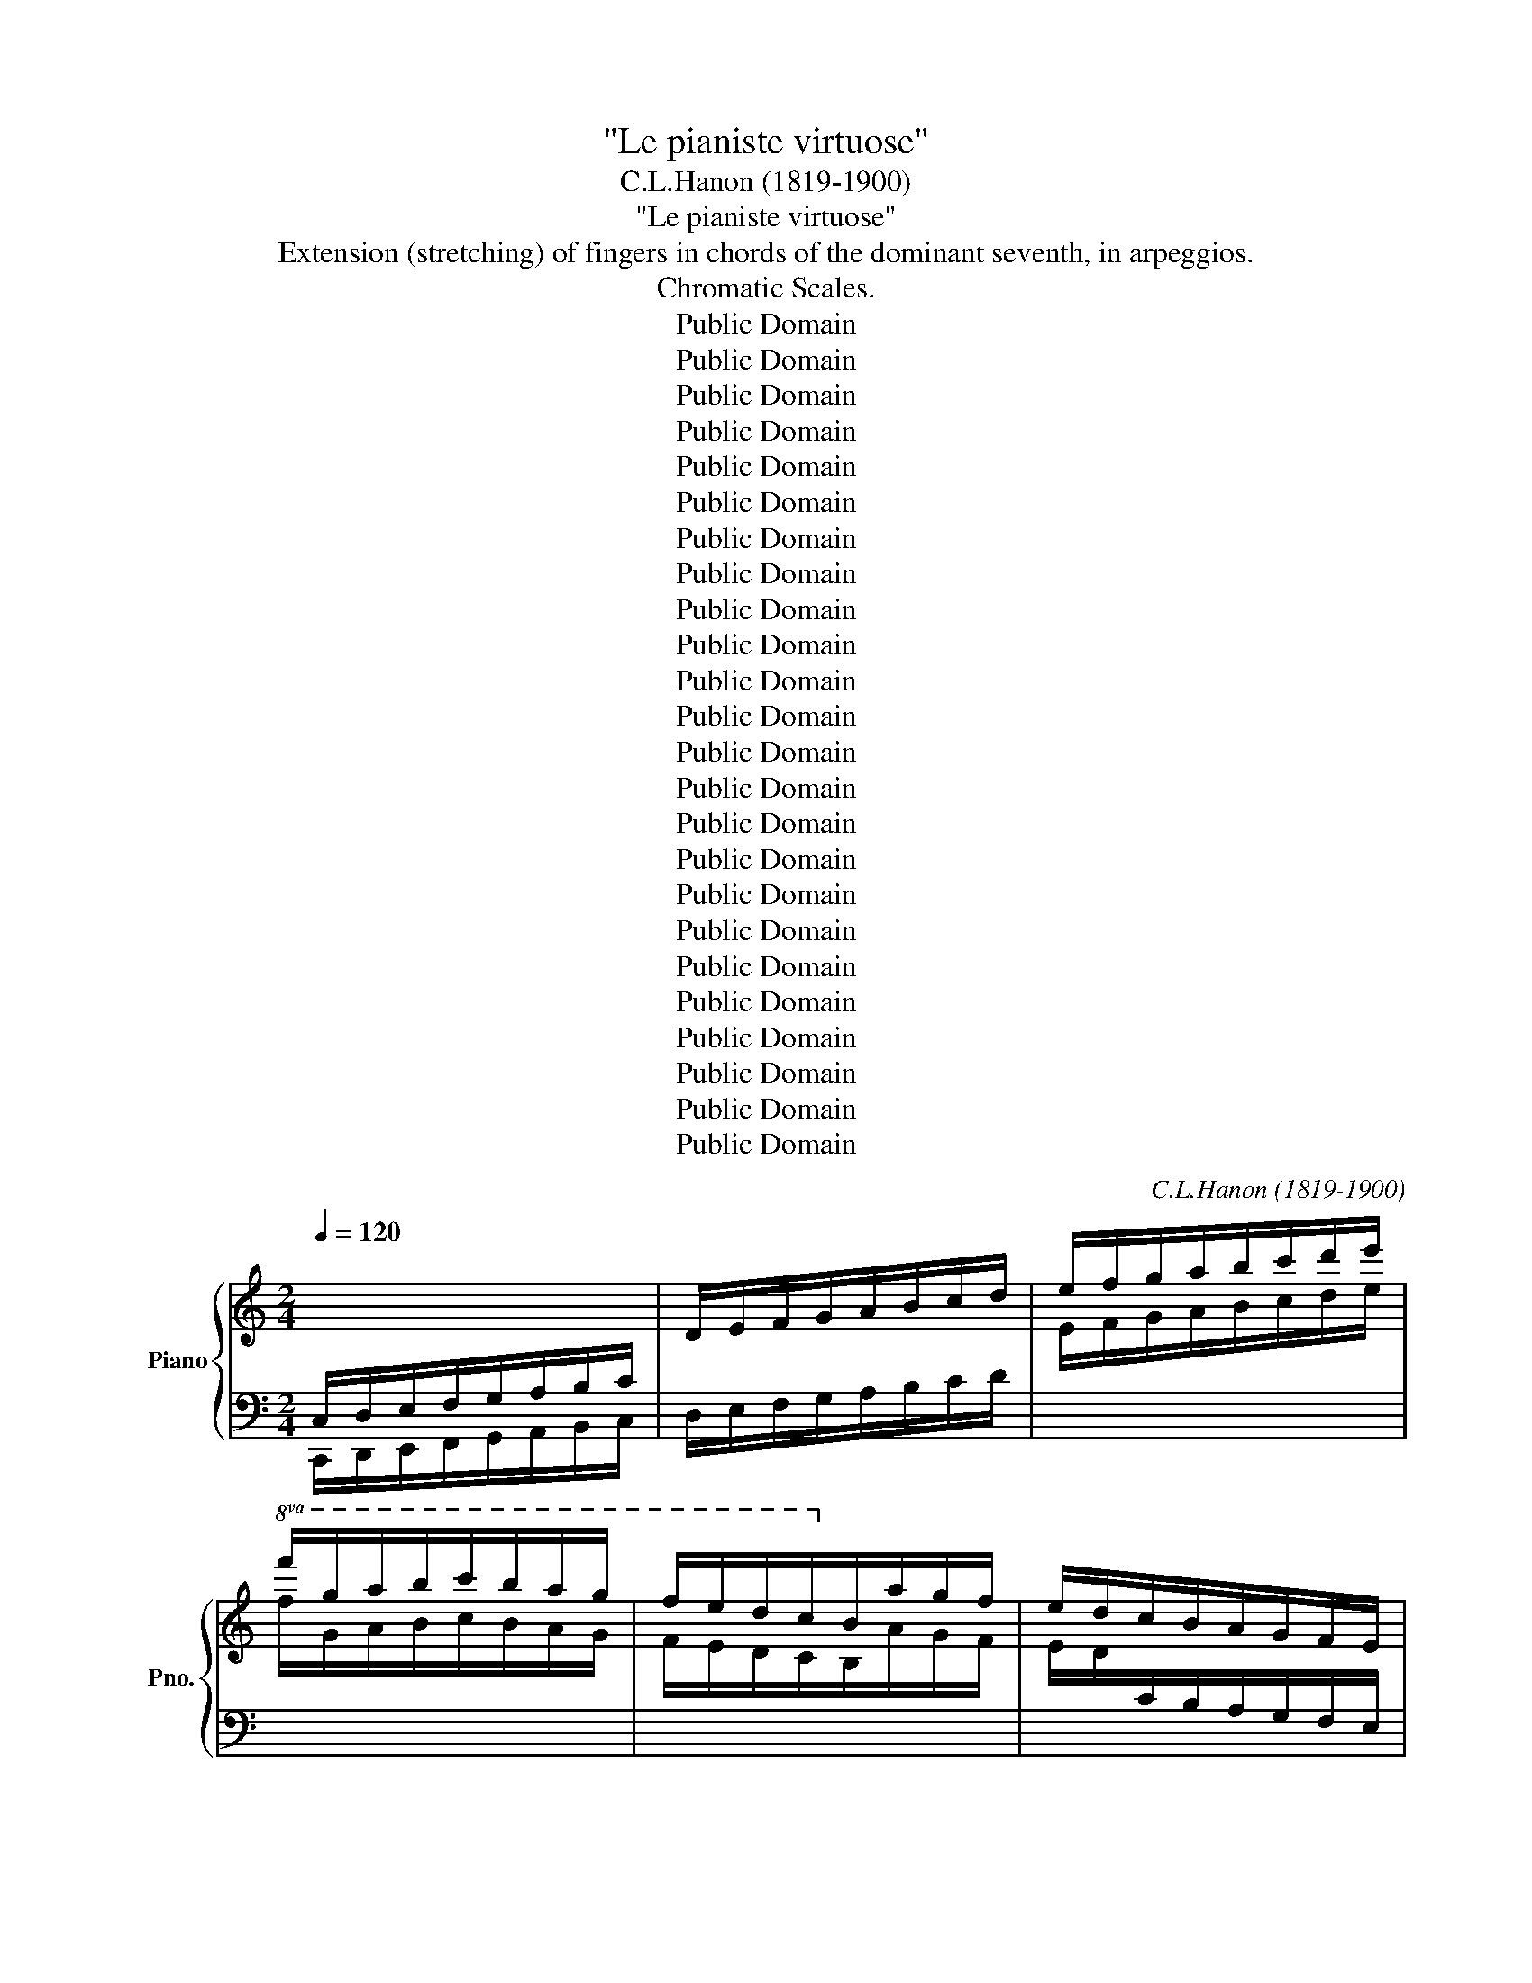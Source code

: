 X:1
T:"Le pianiste virtuose"
T:C.L.Hanon (1819-1900)
T:"Le pianiste virtuose"
T:Extension (stretching) of fingers in chords of the dominant seventh, in arpeggios.
T:Chromatic Scales.
T:Public Domain
T:Public Domain
T:Public Domain
T:Public Domain
T:Public Domain
T:Public Domain
T:Public Domain
T:Public Domain
T:Public Domain
T:Public Domain
T:Public Domain
T:Public Domain
T:Public Domain
T:Public Domain
T:Public Domain
T:Public Domain
T:Public Domain
T:Public Domain
T:Public Domain
T:Public Domain
T:Public Domain
T:Public Domain
T:Public Domain
T:Public Domain
C:C.L.Hanon (1819-1900)
Z:Public Domain
%%score { 1 | 2 }
L:1/8
Q:1/4=120
M:2/4
K:C
V:1 treble nm="Piano" snm="Pno."
V:2 bass 
V:1
[I:staff +1] C,/D,/E,/F,/G,/A,/B,/C/ |[I:staff -1] D/E/F/G/A/B/c/d/ | e/f/g/a/b/c'/d'/e'/ | %3
!8va(! f'/g'/a'/b'/c''/b'/a'/g'/ | f'/e'/d'/c'/!8va)!b/a/g/f/ | e/d/c/B/A/G/F/E/ | %6
[I:staff +1] D/C/B,/A,/G,/F,/E,/D,/ :| !1!C,2[I:staff -1] !1!!3!!5![DAc]2 | %8
 !1!!2!!5![EGc]2 !1!!2!!3!!5![DFGB]2 | !1!!2!!3!!5![CEGc]4 |] %10
[M:2/4][I:staff +1] A,,/B,,/C,/D,/E,/F,/^G,/A,/ | B,/C/[I:staff -1]D/E/F/^G/A/B/ | %12
 c/d/e/f/^g/a/b/c'/ |!8va(! d'/e'/f'/^g'/a'/g'/f'/e'/!8va)! | d'/c'/b/a/^g/f/e/d/ | %15
 c/B/A/^G/F/E/D/C/ |[I:staff +1] B,/A,/^G,/F,/E,/D,/C,/B,,/ :| A,,2[I:staff -1] [Bfa]2 | %18
 [cea]2 [Bde^g]2 | [Acea]4 |][M:2/4][I:staff +1] A,,/B,,/C,/D,/E,/^F,/^G,/A,/ | %21
 B,/C/[I:staff -1]D/E/^F/^G/A/B/ | c/d/e/^f/^g/a/b/c'/ |!8va(! d'/e'/^f'/^g'/a'/=g'/=f'/e'/!8va)! | %24
 d'/c'/b/a/=g/=f/e/d/ | c/B/A/G/F/E/D/C/ |[I:staff +1] B,/A,/G,/F,/E,/D,/C,/B,,/ :| %27
 A,,2[I:staff -1] [Bfa]2 | [cea]2 [Bde^g]2 | [Acea]4 |] %30
[K:F][M:2/4][I:staff +1] F,/G,/A,/B,/C/[I:staff -1]D/E/F/ | G/A/B/c/d/e/f/g/ | %32
 a/b/c'/d'/!8va(!e'/f'/g'/a'/ | b'/c''/d''/e''/f''/e''/d''/c''/ | b'/a'/g'/f'/!8va)!e'/d'/c'/b/ | %35
 a/g/f/e/d/c/B/A/ |[I:staff +1] G/F/E/D/C/B,/A,/G,/ :| F,2[I:staff -1] [Gdf]2 | [Acf]2 [GBce]2 | %39
 [FAcf]4 |][M:2/4][I:staff +1] D,/E,/F,/G,/A,/B,/^C/D/ | E/F/[I:staff -1]G/A/B/^c/d/e/ | %42
 f/g/a/b/^c'/d'/!8va(!e'/f'/ | g'/a'/b'/^c''/d''/c''/b'/a'/ | g'/f'/e'/d'/!8va)!^c'/b/a/g/ | %45
 f/e/d/^c/B/A/G/F/ | E/D/^C/[I:staff +1]B,/A,/G,/F,/E,/ :| D,2[I:staff -1] [EBd]2 | %48
 [FAd]2 [EGA^c]2 | [DFAd]4 |][M:2/4][I:staff +1] D,/E,/F,/G,/A,/=B,/^C/D/ | %51
[I:staff -1] E/F/G/A/=B/^c/d/e/ | f/g/a/=b/!8va(!^c'/d'/e'/f'/ | g'/a'/=b'/^c''/d''/=c''/_b'/a'/ | %54
 g'/f'/e'/d'/!8va)!=c'/_b/a/g/ | f/e/d/c/B/A/G/F/ | E/D/C/[I:staff +1]B,/A,/G,/F,/E,/ :| %57
 D,2[I:staff -1] [EBd]2 | [FAd]2 [EGA^c]2 | [DFAd]4 |] %60
[K:Bb][M:2/4][I:staff +1] B,,/C,/D,/E,/F,/G,/A,/B,/ |[I:staff -1] C/D/E/F/G/A/B/c/ | %62
 d/e/f/g/a/b/c'/d'/ |!8va(! e'/f'/g'/a'/b'/a'/g'/f'/!8va)! | e'/d'/c'/b/a/g/f/e/ | %65
 d/c/B/A/G/F/E/D/ |[I:staff +1] C/B,/A,/G,/F,/E,/D,/C,/ :| B,,2[I:staff -1] [CGB]2 | %68
 [DFB]2 [CEFA]2 | [B,DFB]4 |][M:2/4][I:staff +1] G,/A,/B,/C/[I:staff -1]D/E/^F/G/ | %71
 A/B/c/d/e/^f/g/a/ | b/c'/d'/e'/^f'/g'/a'/b'/ |!8va(! c''/d''/e''/^f''/g''/f''/e''/d''/!8va)! | %74
 c''/b'/a'/g'/^f'/e'/d'/c'/ | b/a/g/^f/e/d/c/B/ | A/G/^F/E/D/C/[I:staff +1]B,/A,/ :| %77
 G,2[I:staff -1] [Aeg]2 | [Bdg]2 [Acd^f]2 | [GBdg]4 |] %80
[M:2/4][I:staff +1] G,/A,/B,/C/[I:staff -1]D/=E/^F/G/ | %81
[I:staff +1] A/B/[I:staff -1]c/d/=e/^f/g/a/ | b/c'/d'/=e'/!8va(!^f'/g'/a'/b'/ | %83
 c'/d'/=e'/^f'/g'/=f'/_e'/d'/ | c''/b'/a'/g'/!8va)!f'/e'/d'/c'/ | b/a/g/f/e/d/c/B/ | %86
 A/G/F/E/D/C/[I:staff +1]B,/A,/ :| G,2[I:staff -1] [Aeg]2 | [Bdg]2 [Acd^f]2 | [GBdg]4 |] %90
[K:Eb][M:2/4][I:staff +1] E,/F,/G,/A,/B,/[I:staff -1]C/D/E/ | F/G/A/B/c/d/e/f/ | %92
 g/a/b/c'/d'/e'/f'/g'/ |!8va(! a'/b'/c''/d''/e''/d''/c''/b'/ | a'/g'/f'/e'/!8va)!d'/c'/b/a/ | %95
 g/f/e/d/c/B/A/G/ |[I:staff +1] F/E/D/C/B,/A,/G,/F,/ :| E,2[I:staff -1] [Fce]2 | [GBe]2 [FABd]2 | %99
 [EGBe]4 |][M:2/4][I:staff +1] C,/D,/E,/F,/G,/A,/=B,/C/ | D/E/[I:staff -1]F/G/A/=B/c/d/ | %102
 e/f/g/a/=b/c'/d'/e'/ |!8va(! f'/g'/a'/=b'/c''/b'/a'/g'/!8va)! | f'/e'/d'/c'/=b/a/g/f/ | %105
 e/d/c/=B/A/G/F/E/ | D/C/=B,/[I:staff +1]A,/G,/F,/E,/D,/ :| C,2[I:staff -1] [DAc]2 | %108
 [EGc]2 [DFG=B]2 | [CEGc]4 |][M:2/4][I:staff +1] C,/D,/E,/F,/G,/=A,/=B,/C/ | %111
[I:staff -1] D/E/F/G/=A/=B/c/d/ | e/f/g/=a/=b/c'/d'/e'/ | f/g/=a/=b/c'/_b/_a/g/ | %114
 f'/e'/d'/c'/_b/_a/g/f/ | e/d/c/B/A/G/F/E/ | D/C/B,/[I:staff +1]A,/G,/F,/E,/D,/ :| %117
 C,2[I:staff -1] [DAc]2 | [EGc]2 [DFG=B]2 | [CEGc]4 |] %120
[K:Ab][M:2/4][I:staff +1] A,,/B,,/C,/D,/E,/F,/G,/A,/ |[I:staff -1] B,/C/D/E/F/G/A/B/ | %122
 c/d/e/f/g/a/b/c'/ |!8va(! d'/e'/f'/g'/a'/g'/f'/e'/ | d'/c'/b/a/!8va)!g/f/e/d/ | c/B/A/G/F/E/D/C/ | %126
[I:staff +1] B,/A,/G,/F,/E,/D,/C,/B,,/ :| A,,2[I:staff -1] [Bfa]2 | [cea]2 [Bdeg]2 | [Acea]4 |] %130
[M:2/4][I:staff +1] F,,/G,,/A,,/B,,/C,/D,/=E,/F,/ | G,/A,/[I:staff -1]B,/C/D/=E/F/G/ | %132
 A/B/c/d/=e/f/g/a/ |!8va(! b/c'/d'/=e'/f'/e'/d'/c'/!8va)! | b/a/g/f/=e/d/c/B/ | %135
 A/G/F/=E/D/C/B,/A,/ |[I:staff +1] G,/F,/=E,/D,/C,/B,,/A,,/G,,/ :| F,,2[I:staff -1] [Gdf]2 | %138
 [Acf]2 [GBc=e]2 | [FAcf]4 |][M:2/4][I:staff +1] F,,/G,,/A,,/B,,/C,/=D,/=E,/F,/ | %141
 G,/A,/[I:staff -1]B,/C/=D/=E/F/G/ | A/B/c/=d/=e/f/g/a/ | B/c/=d/=e/f/_e/_d/c/ | %144
 b/a/g/f/_e/_d/c/B/ | A/G/F/E/D/C/B,/A,/ |[I:staff +1] G,/F,/E,/D,/C,/B,,/A,,/G,,/ :| %147
 F,,2[I:staff -1] [Gdf]2 | [Acf]2 [GBc=e]2 | [FAcf]4 |] %150
[K:Db][M:2/4][I:staff +1] D,/E,/F,/G,/A,/[I:staff -1]B,/C/D/ | E/F/G/A/B/c/d/e/ | %152
 f/g/a/b/c'/d'/e'/f'/ |!8va(! g'/a'/b'/c''/d''/c''/b'/a'/ | g'/f'/e'/d'/!8va)!c'/b/a/g/ | %155
 f/e/d/c/B/A/G/F/ |[I:staff +1] E/D/C/B,/A,/G,/F,/E,/ :| D,2[I:staff -1] [EBd]2 | [FAd]2 [EGAc]2 | %159
 [DFAd]4 |][M:2/4][I:staff +1] B,,/C,/D,/E,/F,/G,/=A,/B,/ | C/D/[I:staff -1]E/F/G/=A/B/c/ | %162
 d/e/f/g/=a/b/c'/d'/ |!8va(! e'/f'/g'/=a'/b'/a'/g'/f'/!8va)! | e'/d'/c'/b/=a/g/f/e/ | %165
 d/c/B/=A/G/F/E/D/ | C/B,/=A,/[I:staff +1]G,/F,/E,/D,/C,/ :| B,,2[I:staff -1] [CGB]2 | %168
 [DFB]2 [CEF=A]2 | [B,DFB]4 |][M:2/4][I:staff +1] B,,/C,/D,/E,/F,/=G,/=A,/B,/ | %171
[I:staff -1] C/D/E/F/=G/=A/B/c/ | d/e/f/=g/=a/b/c'/d'/ | e/f/=g/=a/b/_a/_g/f/ | %174
 e'/d'/c'/b/_a/_g/f/e/ | d/c/B/A/G/F/E/D/ | C/B,/A,/[I:staff +1]G,/F,/E,/D,/C,/ :| %177
 B,,2[I:staff -1] [CGB]2 | [DFB]2 [CEF=A]2 | [B,DFB]4 |] %180
[K:Gb][M:2/4][I:staff +1] G,/A,/B,/C/D/[I:staff -1]E/F/G/ | A/B/c/d/e/f/g/a/ | %182
 b/c'/d'/e'/f'/g'/a'/b'/ |!8va(! c''/d''/e''/f''/g''/f''/e''/d''/ | %184
 c''/b'/a'/g'/!8va)!f'/e'/d'/c'/ | b/a/g/f/e/d/c/B/ |[I:staff +1] A/G/F/E/D/C/B,/A,/ :| %187
 G,2[I:staff -1] [Aeg]2 | [Bdg]2 [Acdf]2 | [GBdg]4 |][M:2/4][I:staff +1] E,/F,/G,/A,/B,/C/=D/E/ | %191
 F/G/[I:staff -1]A/B/c/=d/e/f/ | g/a/b/c'/=d'/e'/f'/g'/ | %193
!8va(! a'/b'/c''/=d''/e''/d''/c''/b'/!8va)! | a'/g'/f'/e'/=d'/c'/b/a/ | g/f/e/=d/c/B/A/G/ | %196
 F/E/=D/[I:staff +1]C/B,/A,/G,/F,/ :| E,2[I:staff -1] [Fce]2 | [GBe]2 [FAB=d]2 | [EGBe]4 |] %200
[M:2/4][I:staff +1] E,/F,/G,/A,/B,/=C/=D/E/ |[I:staff -1] F/G/A/B/=c/=d/e/f/ | %202
 g/a/b/=c'/=d'/e'/f'/g'/ | a/b/=c'/=d'/e'/_d'/_c'/b/ | a'/g'/f'/e'/_d'/_c'/b/a/ | %205
 g/f/e/d/c/B/A/G/ | F/E/D/[I:staff +1]C/B,/A,/G,/F,/ :| E,2[I:staff -1] [Fce]2 | [GBe]2 [FAB=d]2 | %209
 [EGBe]4 |][K:B][M:2/4][I:staff +1] B,,/C,/D,/E,/F,/G,/A,/B,/ |[I:staff -1] C/D/E/F/G/A/B/c/ | %212
 d/e/f/g/a/b/c'/d'/ |!8va(! e'/f'/g'/a'/b'/a'/g'/f'/ | e'/d'/c'/b/!8va)!a/g/f/e/ | %215
 d/c/B/A/G/F/E/D/ |[I:staff +1] C/B,/A,/G,/F,/E,/D,/C,/ :| B,,2[I:staff -1] [CGB]2 | %218
 [DFB]2 [CEFA]2 | [B,DFB]4 |][M:2/4][I:staff +1] G,/A,/B,/C/D/E/^^F/G/ | %221
 A/B/[I:staff -1]c/d/e/^^f/g/a/ | b/c'/d'/e'/^^f'/g'/a'/b'/ | c''/d''/e''/^^f''/g''/f''/e''/d''/ | %224
 c''/b'/a'/g'/^^f'/e'/d'/c'/ | b/a/g/^^f/e/d/c/B/ |[I:staff +1] A/G/^^F/E/D/C/B,/A,/ :| %227
 G,2[I:staff -1] [Aeg]2 | [Bdg]2 [Acd^^f]2 | [GBdg]4 |] %230
[M:2/4][I:staff +1] G,/A,/B,/C/[I:staff -1]D/^E/^^F/G/ | A/B/c/d/^e/^^f/g/a/ | %232
 b/c'/d'/^e'/^^f'/g'/a'/b'/ | c''/d''/^e''/^^f''/g''/^f''/=e''/d''/ | c''/b'/a'/g'/f'/e'/d'/c'/ | %235
 b/a/g/f/e/d/c/B/ | A/G/F/E/D/C/[I:staff +1]B,/A,/ :| G,2[I:staff -1] [Aeg]2 | [Bdg]2 [Acd^^f]2 | %239
 [GBdg]4 |][K:E][M:2/4][I:staff +1] E,/F,/G,/A,/B,/C/D/E/ |[I:staff -1] F/G/A/B/c/d/e/f/ | %242
 g/a/b/c'/d'/e'/f'/g'/ |!8va(! a'/b'/c''/d''/e''/d''/c''/b'/ | a'/g'/f'/e'/!8va)!d'/c'/b/a/ | %245
 g/f/e/d/c/B/A/G/ |[I:staff +1] F/E/D/C/B,/A,/G,/F,/ :| E,2[I:staff -1] [Fce]2 | [GBe]2 [FABd]2 | %249
 [EGBe]4 |][M:2/4][I:staff +1] C,/D,/E,/F,/G,/A,/^B,/C/ | D/E/[I:staff -1]F/G/A/^B/c/d/ | %252
 e/f/g/a/^b/c'/d'/e'/ | f'/g'/a'/^b'/c''/b'/a'/g'/ | f'/e'/d'/c'/^b/a/g/f/ | e/d/c/^B/A/G/F/E/ | %256
[I:staff +1] D/C/^B,/A,/G,/F,/E,/D,/ :| C,2[I:staff -1] [DAc]2 | [EGc]2 [DFG^B]2 | [CEGc]4 |] %260
[M:2/4][I:staff +1] C,/D,/E,/F,/[I:staff -1]G,/^A,/^B,/C/ | D/E/F/G/^A/^B/c/d/ | %262
 e/f/g/^a/^b/c'/d'/e'/ | f'/g'/^a'/^b'/c''/=b'/=a'/g'/ | f'/e'/d'/c'/b/a/g/f/ | e/d/c/B/A/G/F/E/ | %266
 D/C/B,/A,/G,/F,/[I:staff +1]E,/D,/ :| C,2[I:staff -1] [DAc]2 | [EGc]2 [DFG^B]2 | [CEGc]4 |] %270
[K:A][M:2/4][I:staff +1] A,,/B,,/C,/D,/E,/F,/G,/A,/ |[I:staff -1] B,/C/D/E/F/G/A/B/ | %272
 c/d/e/f/g/a/b/c'/ |!8va(! d'/e'/f'/g'/a'/g'/f'/e'/ | d'/c'/b/a/!8va)!g/f/e/d/ | c/B/A/G/F/E/D/C/ | %276
[I:staff +1] B,/A,/G,/F,/E,/D,/C,/B,,/ :| A,,2[I:staff -1] [B,FA]2 | [CEA]2 [B,DEG]2 | [A,CEA]4 |] %280
[M:2/4][I:staff +1] F,/G,/A,/B,/C/D/^E/F/ | G/A/[I:staff -1]B/c/d/^e/f/g/ | %282
 a/b/c'/d'/^e'/f'/g'/a'/ | b'/c''/d''/^e''/f''/e''/d''/c''/ | b'/a'/g'/f'/^e'/d'/c'/b/ | %285
 a/g/f/^e/d/c/B/A/ |[I:staff +1] G/F/^E/D/C/B,/A,/G,/ :| F,2[I:staff -1] [Gdf]2 | [Acf]2 [GBc^e]2 | %289
 [FAcf]4 |][M:2/4][I:staff +1] F,/G,/A,/B,/[I:staff -1]C/^D/^E/F/ | G/A/B/c/^d/^e/f/g/ | %292
 a/b/c'/^d'/^e'/f'/g'/a'/ | b'/c''/^d''/^e''/f''/=e''/=d''/c''/ | b'/a'/g'/f'/e'/d'/c'/b/ | %295
 a/g/f/e/d/c/B/A/ | G/F/E/D/C/B,/[I:staff +1]A,/G,/ :| F,2[I:staff -1] [Gdf]2 | [Acf]2 [GBc^e]2 | %299
 [FAcf]4 |][K:D][M:2/4][I:staff +1] D,/E,/F,/G,/A,/B,/C/D/ |[I:staff -1] E/F/G/A/B/c/d/e/ | %302
 f/g/a/b/c'/d'/e'/f'/ |!8va(! g'/a'/b'/c''/d''/c''/b'/a'/ | g'/f'/e'/d'/!8va)!c'/b/a/g/ | %305
 f/e/d/c/B/A/G/F/ |[I:staff +1] E/D/C/B,/A,/G,/F,/E,/ :| D,2[I:staff -1] [EBd]2 | [FAd]2 [EGAc]2 | %309
 [DFAd]4 |][M:2/4][I:staff +1] B,,/C,/D,/E,/F,/G,/^A,/B,/ | C/D/[I:staff -1]E/F/G/^A/B/c/ | %312
 d/e/f/g/^a/b/c'/d'/ |!8va(! e'/f'/g'/^a'/b'/a'/g'/f'/!8va)! | e'/d'/c'/b/^a/g/f/e/ | %315
 d/c/B/^A/G/F/E/D/ |[I:staff +1] C/B,/^A,/G,/F,/E,/D,/C,/ :| B,,,2[I:staff -1] [CGB]2 | %318
 [DFB]2 [CEF^A]2 | [B,DFB]4 |][M:2/4][I:staff +1] B,,/C,/D,/E,/F,/^G,/^A,/B,/ | %321
 C/D/[I:staff -1]E/F/^G/^A/B/c/ | d/e/f/^g/^a/b/c'/d'/ | e/f/^g/^a/b/=a/=g/f/ | %324
 e'/d'/c'/b/a/g/f/e/ | d/c/B/A/G/F/E/D/ |[I:staff +1] C/B,/A,/G,/F,/E,/D,/C,/ :| %327
 B,,2[I:staff -1] [CGB]2 | [DFB]2 [CEF^A]2 | [B,DFB]4 |] %330
[K:G][M:2/4][I:staff +1] G,/A,/B,/C/D/E/F/G/ |[I:staff -1] A/B/c/d/e/f/g/a/ | %332
 b/c'/d'/e'/f'/g'/a'/b'/ |!8va(! c''/d''/e''/f''/g''/f''/e''/d''/ | %334
 c''/b'/a'/g'/!8va)!f'/e'/d'/c'/ | b/a/g/f/e/d/c/B/ |[I:staff +1] A/G/F/E/D/C/B,/A,/ :| %337
 G,2[I:staff -1] [Aeg]2 | [Bdg]2 [Acdf]2 | [GBdg]4 |][M:2/4][I:staff +1] E,/F,/G,/A,/B,/C/^D/E/ | %341
 F/G/[I:staff -1]A/B/c/^d/e/f/ | g/a/b/c'/^d'/e'/f'/g'/ | %343
!8va(! a'/b'/c''/^d''/e''/d''/c''/b'/!8va)! | a'/g'/f'/e'/^d'/c'/b/a/ | g/f/e/^d/c/B/A/G/ | %346
[I:staff +1] F/E/^D/C/B,/A,/G,/F,/ :| E,,2[I:staff -1] [Fce]2 | [GBe]2 [FAB^d]2 | [EGBe]4 |] %350
[M:2/4][I:staff +1] E,/F,/G,/A,/B,/^C/^D/E/ | F/G/[I:staff -1]A/B/^c/^d/e/f/ | %352
 g/a/b/^c'/^d'/e'/f'/g'/ | a/b/^c'/^d'/e'/=d'/=c'/b/ | a'/g'/f'/e'/d'/c'/b/a/ | g/f/e/d/c/B/A/G/ | %356
[I:staff +1] F/E/D/C/B,/A,/G,/F,/ :| E,2[I:staff -1] [Fce]2 | [GBe]2 [FAB^d]2 | [EGBe]4 |] %360
[K:C][M:3/4][Q:1/4=60]"^M.M to 120."[I:staff +1] C,/^C,/D,/^D,/E,/F,/^F,/G,/^G,/A,/^A,/B,/ | %361
[I:staff -1] C/^C/D/^D/E/F/^F/G/^G/A/^A/B/ | c/^c/d/^d/e/f/^f/g/^g/a/^a/b/ | %363
!8va(! c'/^c'/d'/^d'/e'/f'/^f'/g'/^g'/a'/^a'/b'/ | %364
 c''/b'/_b'/a'/_a'/g'/_g'/f'/e'/_e'/d'/_d'/!8va)! | c'/b/_b/a/_a/g/_g/f/e/_e/d/_d/ | %366
 c/B/_B/A/_A/G/_G/F/E/_E/D/_D/ |[I:staff +1] C/B,/_B,/A,/_A,/G,/_G,/F,/E,/_E,/D,/_D,/ :| %368
 C,4[I:staff -1] z2 |][M:3/4][I:staff +1] _E,,/=E,,/F,,/^F,,/G,,/^G,,/A,,/_B,,/=B,,/C,/^C,/D,/ | %370
 _E,/=E,/F,/^F,/G,/^G,/A,/_B,/=B,/C/^C/D/ |[I:staff -1] _E/=E/F/^F/G/^G/A/_B/=B/c/^c/d/ | %372
 _e/=e/f/^f/g/^g/a/_b/=b/c'/^c'/d'/ | _e'/d'/_d'/c'/=b/_b/a/_a/g/_g/f/=e/ | %374
 _e/d/_d/c/=B/_B/A/_A/G/_G/F/=E/ |[I:staff +1] _E/D/_D/C/=B,/_B,/A,/_A,/G,/_G,/F,/=E,/ | %376
 _E,/D,/_D,/C,/=B,,/_B,,/A,,/_A,,/G,,/_G,,/F,,/=E,,/ :| _E,,4[I:staff -1] z2 |] %378
[M:3/4][I:staff +1] C,/^C,/D,/^D,/=E,/=F,/^F,/G,/^G,/=A,/^A,/=B,/ | %379
[I:staff -1] C/^C/D/^D/E/F/^F/G/^G/A/^A/B/ | =c/^c/=d/^d/=e/=f/^f/=g/^g/=a/^a/=b/ | %381
 =c/^c/=d/^d/=e/=f/^f/=g/^g/=a/^a/=b/ | =c'/b/_b/=a/_a/=g/^f/=f/=e/_e/=d/^c'/ | %383
 =c'/=b/_b/=a/_a/=g/^f/=f/e/_e/d/^c/ | =c/=B/_B/=A/_A/=G/^F/=F/E/_E/D/^C/ | %385
[I:staff +1] =C/=B,/_B,/=A,/_A,/=G,/^F,/=F,/E,/_E,/D,/^C,/ :| =C,4[I:staff -1] z2 |] %387
[M:3/4][I:staff +1] C,/^C,/D,/_E,/=E,/=F,/_G,/=G,/_A,/=A,/_B,/=B,/ | %388
[I:staff -1] C/^C/D/_E/=E/F/_G/=G/_A/=A/_B/=B/ | =c/^c/d/_e/=e/=f/_g/=g/_a/=a/_b/=b/ | %390
!8va(! =c'/^c'/=d'/_e'/=e'/=f'/_g'/=g'/_a'/=a'/_b'/=b'/ | %391
 =c''/b'/_b'/a'/_a'/g'/_g'/f'/e'/_e'/=d'/_d'/!8va)! | c'/=b/_b/=a/_a/=g/_g/=f/e/_e/d/_d/ | %393
 =c/=B/_B/A/_A/=G/_G/=F/=E/_E/D/_D/ |[I:staff +1] C/=B,/_B,/A,/_A,/G,/_G,/F,/E,/_E,/D,/_D,/ :| %395
 C,4[I:staff -1] z2 |][M:3/4] c'/b/_b/a/^g/=g/^f/=f/e/_e/d/_d/ | c/B/_B/A/^G/=G/^F/=F/E/_E/D/_D/ | %398
 C/^C/D/^D/E/F/^F/G/^G/A/_B/=B/ | c/^c/d/^d/e/f/^f/g/^g/a/_b/=b/ :| c'4 z2 |] %401
[M:3/4] _e'/d'/_d'/c'/b/_b/a/_a/g/_g/f/=e/ | _e/d/_d/c/B/_B/A/_A/G/_G/F/=E/ | %403
 _E/=E/F/^F/G/^G/A/^A/B/c/^c/d/ | _e/=e/f/^f/g/^g/a/^a/b/c'/^c'/d'/ :| _e'4 z2 |] %406
[M:3/4] e'/_e'/d'/_d'/c'/b/_b/a/_a/g/_g/f/ | e/_e/d/_d/c/B/_B/A/_A/G/_G/F/ | %408
 E/F/^F/G/^G/A/^A/B/c/^c/d/^d/ | e/f/^f/g/^g/a/^a/b/c'/^c'/d'/^d'/ :| e'4 z2 |] %411
[M:3/4] C/^C/D/^D/E/F/^F/G/^G/A/^A/B/ | c/^c/d/^d/e/f/^f/g/^g/a/^a/b/ | %413
 c'/b/_b/a/_a/g/_g/f/e/_e/d/_d/ | c/B/_B/A/_A/G/_G/F/E/_E/D/_D/ :| C4 z2 |] %416
[M:3/4][Q:1/4=60]"^M.M to 108."[I:staff +1] C,/E,/G,/C/[I:staff -1] E/G/c/e/ g/c'/e'/!8va(!g'/ | %417
 c''/g'/e'/c'/!8va)! g/e/c/G/ E/C/[I:staff +1]G,/E,/ :| C,4[I:staff -1] z2 |] %419
[M:3/4][I:staff +1] A,,/C,/E,/A,/[I:staff -1] C/E/A/c/ e/a/c'/e'/ | %420
 a'/e'/c'/a/ e/c/A/E/[I:staff +1] C/A,/E,/C,/ :| A,,4[I:staff -1] z2 |] %422
[K:F][M:3/4][I:staff +1] F,/A,/C/F/[I:staff -1] A/c/f/a/ c'/f'/a'/c''/ | %423
 f''/c''/a'/f'/ c'/a/f/c/ A/F/[I:staff +1]C/A,/ :| F,4[I:staff -1] z2 |] %425
[M:3/4][I:staff +1] D,/F,/A,/D/[I:staff -1] F/A/d/f/ a/d'/f'/a'/ | %426
 d''/a'/f'/d'/ a/f/d/A/ F/D/[I:staff +1]A,/F,/ :| D,4[I:staff -1] z2 |] %428
[K:Bb][M:3/4][I:staff +1] B,,/D,/F,/B,/[I:staff -1] D/F/B/d/ f/b/d'/f'/ | %429
 b'/f'/d'/b/ f/d/B/F/ D/B,/[I:staff +1]F,/D,/ :| B,,4[I:staff -1] z2 |] %431
[M:3/4][I:staff +1] G,,/B,,/D,/G,/[I:staff -1] B,/D/G/B/ d/g/b/d'/ | %432
 g'/d'/b/g/ d/B/G/D/ B,/G,/[I:staff +1]D,/B,,/ :| G,,4[I:staff -1] z2 |] %434
[K:Eb][M:3/4][I:staff +1] E,/G,/B,/E/[I:staff -1] G/B/e/g/ b/e'/g'/b'/ | %435
 e''/b'/g'/e'/ b/g/e/B/ G/E/[I:staff +1]B,/G,/ :| E,4[I:staff -1] z2 |] %437
[M:3/4][I:staff +1] C,/E,/G,/C/[I:staff -1] E/G/c/e/ g/c'/e'/g'/ | %438
 c''/g'/e'/c'/ g/e/c/G/ E/C/[I:staff +1]G,/E,/ :| C,4[I:staff -1] z2 |] %440
[K:Ab][M:3/4][I:staff +1] A,,/C,/E,/A,/[I:staff -1] C/E/A/c/ e/a/c'/e'/ | %441
 a'/e'/c'/a/ e/c/A/E/ C/A,/[I:staff +1]E,/C,/ :| A,,4[I:staff -1] z2 |] %443
[M:3/4][I:staff +1] F,/A,/C/F/[I:staff -1] A/c/f/a/ c'/f'/a'/c''/ | %444
 f''/c''/a'/f'/ c'/a/f/c/ A/F/[I:staff +1]C/A,/ :| F,4[I:staff -1] z2 |] %446
[K:Db][M:3/4][I:staff +1] D,/F,/A,/D/[I:staff -1] F/A/d/f/ a/d'/f'/a'/ | %447
 d''/a'/f'/d'/ a/f/d/A/ F/D/[I:staff +1]A,/F,/ :| D,4[I:staff -1] z2 |] %449
[M:3/4][I:staff +1] B,,/D,/F,/B,/[I:staff -1] D/F/B/d/ f/b/d'/f'/ | %450
 b'/f'/d'/b/ f/d/B/F/ D/B,/[I:staff +1]F,/D,/ :| B,,4[I:staff -1] z2 |] %452
[K:Gb][M:3/4][I:staff +1] G,,/B,,/D,/G,/[I:staff -1] B,/D/G/B/ d/g/b/d'/ | %453
 g'/d'/b/g/ d/B/G/D/ B,/G,/[I:staff +1]D,/B,,/ :| G,,4[I:staff -1] z2 |] %455
[M:3/4][I:staff +1] E,/G,/B,/E/[I:staff -1] G/B/e/g/ b/e'/g'/b'/ | %456
 e''/b'/g'/e'/ b/g/e/B/ G/E/[I:staff +1]B,/G,/ :| E,4[I:staff -1] z2 |] %458
[K:B][M:3/4][I:staff +1] B,,/D,/F,/B,/[I:staff -1] D/F/B/d/ f/b/d'/f'/ | %459
 b'/f'/d'/b/ f/d/B/F/ D/B,/[I:staff +1]F,/D,/ :| B,,4[I:staff -1] z2 |] %461
[M:3/4][I:staff +1] G,,/B,,/D,/G,/[I:staff -1] B,/D/G/B/ d/g/b/d'/ | %462
 g'/d'/b/g/ d/B/G/D/ B,/G,/[I:staff +1]D,/B,,/ :| G,,4[I:staff -1] z2 |] %464
[K:E][M:3/4][I:staff +1] E,/G,/B,/E/[I:staff -1] G/B/e/g/ b/e'/g'/b'/ | %465
 e''/b'/g'/e'/ b/g/e/B/ G/E/[I:staff +1]B,/G,/ :| E,4[I:staff -1] z2 |] %467
[M:3/4][I:staff +1] C,/E,/G,/C/[I:staff -1] E/G/c/e/ g/c'/e'/g'/ | %468
 c''/g'/e'/c'/ g/e/c/G/ E/C/[I:staff +1]G,/E,/ :| C,4[I:staff -1] z2 |] %470
[K:A][M:3/4][I:staff +1] A,,/C,/E,/A,/[I:staff -1] C/E/A/c/ e/a/c'/!8va(!e'/ | %471
 a'/e'/!8va)!c'/a/ e/c/A/E/[I:staff +1] C/A,/E,/C,/ :| A,,4[I:staff -1] z2 |] %473
[M:3/4] F,,/A,,/C,/F,/ A,/C/F/A/ c/f/a/c'/ | f'/c'/a/f/ c/A/F/C/ A,/F,/C,/A,,/ :| %475
[I:staff +1] F,,4[I:staff -1] z2 |] %476
[K:D][M:3/4][I:staff +1] D,/F,/A,/D/[I:staff -1] F/A/d/f/ a/d'/f'/a'/ | %477
 d''/a'/f'/d'/ a/f/d/A/ F/D/[I:staff +1]A,/F,/ :| D,4[I:staff -1] z2 |] %479
[M:3/4][I:staff +1] B,,/D,/F,/B,/[I:staff -1] D/F/B/d/ f/b/d'/f'/ | %480
 b'/f'/d'/b/ f/d/B/F/ D/B,/[I:staff +1]F,/D,/ :| B,,4[I:staff -1] z2 |] %482
[K:G][M:3/4][I:staff +1] G,,/B,,/D,/G,/ B,/[I:staff -1]D/G/B/ d/g/b/d'/ | %483
 g'/d'/b/g/ d/B/G/D/[I:staff +1] B,/G,/D,/B,,/ :| G,,4[I:staff -1] z2 |] %485
[M:3/4][I:staff +1] E,/G,/B,/E/[I:staff -1] G/B/e/g/ b/e'/g'/b'/ | %486
 e''/b'/g'/e'/ b/g/e/B/ G/E/[I:staff +1]B,/G,/ :| E,4[I:staff -1] z2 |] %488
[K:C][M:2/4][Q:1/4=60][I:staff +1] C,/_E,/^F,/=A,/C/A,/F,/E,/ :: %489
[I:staff -1] C,/_E,/^F,/A,/C/_E/^F/A/ | c/_e/^f/a/c'/a/f/e/ | c/A/^F/_E/C/A,/^F,/_E,/ :: %492
[I:staff +1] D,/=F,/_A,/B,/D/B,/A,/F,/ ::[I:staff -1] D,/F,/_A,/B,/D/F/_A/B/ | d/f/_a/b/d'/b/a/f/ | %495
 d/B/_A/F/D/B,/_A,/F,/ ::[I:staff +1] E,/G,/_B,/^C/E/C/B,/G,/ :: %497
[I:staff -1] E,/G,/_B,/^C/E/G/_B/^c/ | e/g/_b/^c'/e'/c'/b/g/ | e/^c/_B/G/E/^C/_B,/G,/ :: %500
[I:staff +1] F,/_A,/B,/D/F/D/B,/A,/ ::[I:staff -1] F,/_A,/B,/D/F/_A/=B/d/ | f/_a/=b/d'/f'/d'/b/a/ | %503
 f/d/=B/_A/F/D/B,/_A,/ :: G,/_B,/^C/E/G/E/C/B,/ :: G,/_B,/^C/E/G/_B/^c/e/ | %506
 g/_b/^c'/e'/g'/e'/c'/b/ | g/e/^c/_B/G/E/^C/_B,/ :: A,/=C/_E/^F/A/F/E/C/ :: A,/C/_E/^F/A/c/_e/^f/ | %510
!8va(! a/c'/_e'/^f'/a'/f'/e'/c'/!8va)! | a/^f/_e/c/A/^F/_E/C/ :: B,/D/=F/_A/B/A/F/D/ :: %513
 B,/D/F/_A/B/d/f/_a/ |!8va(! b/d'/f'/_a'/b'/a'/f'/d'/!8va)! | b/_a/f/d/B/_A/F/D/ :| %516
 B/_A/F/D/B,/_A,/F,/D,/ ||[I:staff +1] C,4 |][M:2/4][Q:1/4=60] C,/E,/G,/_B,/C/B,/G,/E,/ :: %519
 C,/E,/G,/_B,/C/[I:staff -1]E/G/_B/ | c/e/g/_b/c'/b/g/e/ | c/_B/G/E/C/[I:staff +1]_B,/G,/E,/ :: %522
 D,/^F,/A,/C/D/C/A,/F,/ :: D,/^F,/A,/C/[I:staff -1]D/^F/A/c/ | d/^f/a/c'/d'/c'/a/f/ | %525
 d/c/A/^F/D/[I:staff +1]C/A,/^F,/ :: E,/^G,/B,/D/E/D/B,/G,/ :: E,/^G,/B,/[I:staff -1]D/E/^G/B/d/ | %528
 e/^g/b/d'/e'/d'/b/g/ | e/d/B/^G/E/D/[I:staff +1]B,/^G,/ :: F,/A,/C/_E/F/E/C/A,/ :: %531
[I:staff -1] F,/A,/C/_E/F/A/c/_e/ | f/a/c'/_e'/f'/e'/c'/a/ | f/_e/c/A/F/_E/C/A,/ :: %534
 G,/B,/D/F/G/F/D/B,/ :: G,/B,/D/F/G/B/d/f/ | g/b/d'/f'/g'/f'/d'/b/ | g/f/d/B/G/F/D/B,/ :: %538
 A,/^C/E/G/A/G/E/C/ :: A,/^C/E/G/A/^c/e/g/ |!8va(! a/^c'/e'/g'/a'/g'/e'/c'/!8va)! | %541
 a/g/e/^c/A/G/E/^C/ :| B,/^D/^F/A/B/A/F/D/ :: B,/^D/^F/A/B/^d/^f/a/ | %544
!8va(! b/^d'/^f'/a'/b'/a'/f'/d'/!8va)! | b/a/^f/^d/B/A/^F/^D/ :| C/E/G/B/c/e/g/b/ | %547
 c'/b/g/e/c/B/G/E/ | C/E/G/B/c/B/G/E/ |[I:staff +1] C/B,/G,/E,/C,/E,/G,/B,/ | [E,G,C]4 |] %551
V:2
 C,,/D,,/E,,/F,,/G,,/A,,/B,,/C,/ | D,/E,/F,/G,/A,/B,/C/D/ |[I:staff -1] E/F/G/A/B/c/d/e/ | %3
!8va(! f/g/a/b/c'/b/a/g/ | f/e/d/c/!8va)!B/A/G/F/ | E/D/[I:staff +1]C/B,/A,/G,/F,/E,/ | %6
 D,/C,/B,,/A,,/G,,/F,,/E,,/D,,/ :| !5!C,,2 [F,,F,]2 | [G,,G,]2 [G,,,G,,]2 | [C,,C,]4 |] %10
[M:2/4] A,,,/B,,,/C,,/D,,/E,,/F,,/^G,,/A,,/ | B,,/C,/D,/E,/F,/^G,/A,/B,/ | %12
[I:staff -1] C/D/E/F/^G/A/B/c/ |!8va(! d/e/f/^g/a/g/f/e/!8va)! | d/c/B/A/^G/F/E/D/ | %15
[I:staff +1] C/B,/A,/^G,/F,/E,/D,/C,/ | B,,/A,,/^G,,/F,,/E,,/D,,/C,,/B,,,/ :| A,,,2 [D,D]2 | %18
 [E,E]2 [E,,E,]2 | [A,,A,]4 |][M:2/4] A,,,/B,,,/C,,/D,,/E,,/^F,,/^G,,/A,,/ | %21
 B,,/C,/D,/E,/^F,/^G,/A,/B,/ |[I:staff -1] C/D/E/^F/^G/A/B/c/ |!8va(! d/e/^f/^g/a/=g/=f/e/!8va)! | %24
 d/c/B/A/G/F/E/D/ |[I:staff +1] C/B,/A,/=G,/=F,/E,/D,/C,/ | B,,/A,,/G,,/F,,/E,,/D,,/C,,/B,,,/ :| %27
 A,,,2 [D,D]2 | [E,E]2 [E,,E,]2 | [A,,A,]4 |][K:F][M:2/4] F,,/G,,/A,,/B,,/C,/D,/E,/F,/ | %31
 G,/A,/B,/C/D/E/F/G/ |[I:staff -1] A/B/c/d/!8va(!e/f/g/a/ | b/c'/d'/e'/f'/e'/d'/c'/ | %34
 b/a/g/f/!8va)!e/d/c/B/ | A/G/[I:staff +1]F/E/D/C/B,/A,/ | G,/F,/E,/D,/C,/B,,/A,,/G,,/ :| %37
 F,,2 [B,,B,]2 | [C,C]2 [C,,C,]2 | [F,,F,]4 |][M:2/4] D,,/E,,/F,,/G,,/A,,/B,,/^C,/D,/ | %41
 E,/F,/G,/A,/B,/^C/D/E/ |[I:staff -1] F/G/A/B/^c/d/!8va(!e/f/ | g/a/b/^c'/d'/c'/b/a/ | %44
 g/f/e/d/!8va)!^c/B/A/G/ | F/E/D/^C/[I:staff +1]B,/A,/G,/F,/ | E,/D,/^C,/B,,/A,,/G,,/F,,/E,,/ :| %47
 D,,2 [G,,G,]2 | [A,,A,]2 [A,,,A,,]2 | [D,,D,]4 |][M:2/4] D,,/E,,/F,,/G,,/A,,/=B,,/^C,/D,/ | %51
 E,/F,/G,/A,/=B,/^C/[I:staff -1]D/E/ | F/G/A/=B/!8va(!^c/d/e/f/ | g/a/=b/^c'/d'/=c'/_b/a/ | %54
 g/f/e/d/!8va)!c/B/A/G/ | F/E/D/=C/[I:staff +1]_B,/A,/G,/F,/ | E,/D,/C,/B,,/A,,/G,,/F,,/E,,/ :| %57
 D,,2 [G,,G,]2 | [A,,A,]2 [A,,,A,,]2 | [D,,D,]4 |][K:Bb][M:2/4] B,,,/C,,/D,,/E,,/F,,/G,,/A,,/B,,/ | %61
 C,/D,/E,/F,/G,/A,/B,/C/ |[I:staff -1] D/E/F/G/A/B/c/d/ |!8va(! e/f/g/a/b/a/g/f/!8va)! | %64
 e/d/c/B/A/G/F/E/ | D/C/[I:staff +1]B,/A,/G,/F,/E,/D,/ | C,/B,,/A,,/G,,/F,,/E,,/D,,/C,,/ :| %67
 B,,,2 [E,,E,]2 | [F,,F,]2 [F,,,F,,]2 | [B,,,B,,]4 |][M:2/4] G,,/A,,/B,,/C,/D,/E,/^F,/G,/ | %71
 A,/B,/C/D/[I:staff -1]E/^F/G/A/ | B/c/d/e/^f/g/a/b/ |!8va(! c'/d'/e'/^f'/g'/f'/e'/d'/!8va)! | %74
 c'/b/a/g/^f/e/d/c/ |[I:staff +1] B/A/G/^F/E/D/C/B,/ | A,/G,/^F,/E,/D,/C,/B,,/A,,/ :| G,,2 [C,C]2 | %78
 [D,D]2 [D,,D,]2 | [G,,G,]4 |][M:2/4] G,,/A,,/B,,/C,/D,/=E,/^F,/G,/ | %81
 A,/B,/C/D/[I:staff -1]=E/^F/G/A/ | B/c/d/=e/!8va(!^f/g/a/b/ | c/d/=e/^f/g/=f/_e/d/ | %84
 c'/b/a/g/!8va)!f/e/d/c/ | B/A/G/F/E/D/C/B,/ |[I:staff +1] A,/G,/F,/E,/D,/C,/B,,/A,,/ :| %87
 G,,2 [C,C]2 | [D,D]2 [D,,D,]2 | [G,,G,]4 |][K:Eb][M:2/4] E,,/F,,/G,,/A,,/B,,/C,/D,/E,/ | %91
 F,/G,/A,/B,/C/D/E/F/ |[I:staff -1] G/A/B/c/d/e/f/g/ |!8va(! a/b/c'/d'/e'/d'/c'/b/ | %94
 a/g/f/e/!8va)!d/c/B/A/ | G/F/[I:staff +1]E/D/C/B,/A,/G,/ | F,/E,/D,/C,/B,,/A,,/G,,/F,,/ :| %97
 E,,2 [A,,A,]2 | [B,,B,]2 [B,,,B,,]2 | [E,,E,]4 |][M:2/4] C,,/D,,/E,,/F,,/G,,/A,,/=B,,/C,/ | %101
 D,/E,/F,/G,/A,/=B,/C/D/ |[I:staff -1] E/F/G/A/=B/c/d/e/ |!8va(! f/g/a/=b/c'/b/a/g/!8va)! | %104
 f/e/d/c/=B/A/G/F/ | E/D/C/=B,/[I:staff +1]A,/G,/F,/E,/ | D,/C,/=B,,/A,,/G,,/F,,/E,,/D,,/ :| %107
 C,,2 [F,,F,]2 | [G,,G,]2 [G,,,G,,]2 | [C,,C,]4 |][M:2/4] C,,/D,,/E,,/F,,/G,,/=A,,/=B,,/C,/ | %111
 D,/E,/F,/G,/=A,/=B,/[I:staff -1]C/D/ | E/F/G/=A/=B/c/d/e/ | F/G/=A/=B/c/_B/_A/G/ | %114
 f/e/d/c/B/A/G/F/ | E/D/C/_B,/[I:staff +1]_A,/G,/F,/E,/ | D,/C,/B,,/A,,/G,,/F,,/E,,/D,,/ :| %117
 C,,2 [F,,F,]2 | [G,,G,]2 [G,,,G,,]2 | [C,,C,]4 |] %120
[K:Ab][M:2/4] A,,,/B,,,/C,,/D,,/E,,/F,,/G,,/A,,/ | B,,/C,/D,/E,/F,/G,/A,/B,/ | %122
[I:staff -1] C/D/E/F/G/A/B/c/ |!8va(! d/e/f/g/a/g/f/e/ | d/c/B/A/!8va)!G/F/E/D/ | %125
 C/B,/[I:staff +1]A,/G,/F,/E,/D,/C,/ | B,,/A,,/G,,/F,,/E,,/D,,/C,,/B,,,/ :| A,,,2 [D,D]2 | %128
 [E,E]2 [E,,E,]2 | [A,,A,]4 |][M:2/4] F,,,/G,,,/A,,,/B,,,/C,,/D,,/=E,,/F,,/ | %131
 G,,/A,,/B,,/C,/D,/=E,/F,/G,/ |[I:staff -1] A,/B,/C/D/=E/F/G/A/ |!8va(! B/c/d/=e/f/e/d/c/!8va)! | %134
 B/A/G/F/=E/D/C/B,/ |[I:staff +1] A,/G,/F,/=E,/D,/C,/B,,/A,,/ | %136
 G,,/F,,/=E,,/D,,/C,,/B,,,/A,,,/G,,,/ :| F,,,2 [B,,B,]2 | [C,C]2 [C,,C,]2 | [F,,F,]4 |] %140
[M:2/4] F,,,/G,,,/A,,,/B,,,/C,,/=D,,/=E,,/F,,/ | G,,/A,,/B,,/C,/=D,/=E,/F,/G,/ | %142
[I:staff -1] A,/B,/C/=D/=E/F/G/A/ | B,/C/=D/=E/F/_E/_D/C/ | B/A/G/F/E/D/C/B,/ | %145
[I:staff +1] A,/G,/F,/_E,/_D,/C,/B,,/A,,/ | G,,/F,,/E,,/D,,/C,,/B,,,/A,,,/G,,,/ :| F,,,2 [B,,B,]2 | %148
 [C,C]2 [C,,C,]2 | [F,,F,]4 |][K:Db][M:2/4] D,,/E,,/F,,/G,,/A,,/B,,/C,/D,/ | %151
 E,/F,/G,/A,/B,/C/D/E/ |[I:staff -1] F/G/A/B/c/d/e/f/ |!8va(! g/a/b/c'/d'/c'/b/a/ | %154
 g/f/e/d/!8va)!c/B/A/G/ | F/E/[I:staff +1]D/C/B,/A,/G,/F,/ | E,/D,/C,/B,,/A,,/G,,/F,,/E,,/ :| %157
 D,,2 [G,,G,]2 | [A,,A,]2 [A,,,A,,]2 | [D,,D,]4 |][M:2/4] B,,,/C,,/D,,/E,,/F,,/G,,/=A,,/B,,/ | %161
 C,/D,/E,/F,/G,/=A,/B,/C/ |[I:staff -1] D/E/F/G/=A/B/c/d/ |!8va(! e/f/g/=a/b/a/g/f/!8va)! | %164
 e/d/c/B/=A/G/F/E/ | D/C/B,/=A,/[I:staff +1]G,/F,/E,/D,/ | C,/B,,/=A,,/G,,/F,,/E,,/D,,/C,,/ :| %167
 B,,,2 [E,,E,]2 | [F,,F,]2 [F,,,F,,]2 | [B,,,B,,]4 |][M:2/4] B,,,/C,,/D,,/E,,/F,,/=G,,/=A,,/B,,/ | %171
 C,/D,/E,/F,/=G,/=A,/[I:staff -1]B,/C/ | D/E/F/=G/=A/B/c/d/ | E/F/=G/=A/B/_A/_G/F/ | %174
 e/d/c/B/A/G/F/E/ | D/C/B,/_A,/[I:staff +1]_G,/F,/E,/D,/ | C,/B,,/A,,/G,,/F,,/E,,/D,,/C,,/ :| %177
 B,,,2 [E,,E,]2 | [F,,F,]2 [F,,,F,,]2 | [B,,,B,,]4 |][K:Gb][M:2/4] G,,/A,,/B,,/C,/D,/E,/F,/G,/ | %181
 A,/B,/C/D/E/F/G/A/ |[I:staff -1] B/c/d/e/f/g/a/b/ |!8va(! c'/d'/e'/f'/g'/f'/e'/d'/ | %184
 c'/b/a/g/!8va)!f/e/d/c/ | B/A/[I:staff +1]G/F/E/D/C/B,/ | A,/G,/F,/E,/D,/C,/B,,/A,,/ :| %187
 G,,2 [C,C]2 | [D,D]2 [D,,D,]2 | [G,,G,]4 |][M:2/4] E,,/F,,/G,,/A,,/B,,/C,/=D,/E,/ | %191
 F,/G,/A,/B,/C/=D/E/F/ |[I:staff -1] G/A/B/c/=d/e/f/g/ |!8va(! a/b/c'/=d'/e'/d'/c'/b/!8va)! | %194
 a/g/f/e/=d/c/B/A/ | G/F/E/=D/[I:staff +1]C/B,/A,/G,/ | F,/E,/=D,/C,/B,,/A,,/G,,/F,,/ :| %197
 E,,2 [A,,A,]2 | [B,,B,]2 [B,,,B,,]2 | [E,,E,]4 |][M:2/4] E,,/F,,/G,,/A,,/B,,/=C,/=D,/E,/ | %201
 F,/G,/A,/B,/=C/=D/[I:staff -1]E/F/ | G/A/B/=c/=d/e/f/g/ | A/B/=c/=d/e/_d/_c/B/ | %204
 a/g/f/e/d/c/B/A/ | G/F/E/_D/[I:staff +1]_C/B,/A,/G,/ | F,/E,/D,/C,/B,,/A,,/G,,/F,,/ :| %207
 E,,2 [A,,A,]2 | [B,,B,]2 [B,,,B,,]2 | [E,,E,]4 |][K:B][M:2/4] B,,,/C,,/D,,/E,,/F,,/G,,/A,,/B,,/ | %211
 C,/D,/E,/F,/G,/A,/B,/C/ |[I:staff -1] D/E/F/G/A/B/c/d/ |!8va(! e/f/g/a/b/a/g/f/ | %214
 e/d/c/B/!8va)!A/G/F/E/ | D/C/[I:staff +1]B,/A,/G,/F,/E,/D,/ | C,/B,,/A,,/G,,/F,,/E,,/D,,/C,,/ :| %217
 B,,,2 [E,,E,]2 | [F,,F,]2 [F,,,F,,]2 | [B,,,B,,]4 |][M:2/4] G,,/A,,/B,,/C,/D,/E,/^^F,/G,/ | %221
 A,/B,/C/D/E/^^F/G/A/ |[I:staff -1] B/c/d/e/^^f/g/a/b/ | c'/d'/e'/^^f'/g'/f'/e'/d'/ | %224
 c'/b/a/g/^^f/e/d/c/ |[I:staff +1] B/A/G/^^F/E/D/C/B,/ | A,/G,/^^F,/E,/D,/C,/B,,/A,,/ :| %227
 G,,2 [C,C]2 | [D,D]2 [D,,D,]2 | [G,,G,]4 |][M:2/4] G,,/A,,/B,,/C,/D,/^E,/^^F,/G,/ | %231
 A,/B,/C/[I:staff -1]D/^E/^^F/G/A/ | B/c/d/^e/^^f/g/a/b/ | c'/d'/^e'/^^f'/g'/^f'/=e'/d'/ | %234
 c'/b/a/g/f/e/d/c/ |[I:staff +1] B/A/G/F/E/D/C/B,/ | A,/G,/F,/E,/D,/C,/B,,/A,,/ :| G,,2 [C,C]2 | %238
 [D,D]2 [D,,D,]2 | [G,,G,]4 |][K:E][M:2/4] E,,/F,,/G,,/A,,/B,,/C,/D,/E,/ | F,/G,/A,/B,/C/D/E/F/ | %242
[I:staff -1] G/A/B/c/d/e/f/g/ |!8va(! a/b/c'/d'/e'/d'/c'/b/ | a/g/f/e/!8va)!d/c/B/A/ | %245
 G/F/[I:staff +1]E/D/C/B,/A,/G,/ | F,/E,/D,/C,/B,,/A,,/G,,/F,,/ :| E,,2 [A,,A,]2 | %248
 [B,,B,]2 [B,,,B,,]2 | [E,,E,]4 |][M:2/4] C,,/D,,/E,,/F,,/G,,/A,,/^B,,/C,/ | %251
 D,/E,/F,/G,/A,/^B,/C/D/ |[I:staff -1] E/F/G/A/^B/c/d/e/ | f/g/a/^b/c'/b/a/g/ | f/e/d/c/^B/A/G/F/ | %255
[I:staff +1] E/D/C/^B,/A,/G,/F,/E,/ | D,/C,/^B,,/A,,/G,,/F,,/E,,/D,,/ :| C,,2 [F,,F,]2 | %258
 [G,,G,]2 [G,,,G,,]2 | [C,,C,]4 |][M:2/4] C,,/D,,/E,,/F,,/G,,/^A,,/^B,,/C,/ | %261
 D,/E,/F,/[I:staff -1]G,/^A,/^B,/C/D/ | E/F/G/^A/^B/c/d/e/ | f/g/^a/^b/c'/=b/=a/g/ | %264
 f/e/d/c/B/A/G/F/ |[I:staff +1] E/D/C/B,/A,/G,/F,/E,/ | D,/C,/B,,/A,,/G,,/F,,/E,,/D,,/ :| %267
 C,,2 [F,,F,]2 | [G,,G,]2 [G,,,G,,]2 | [C,,C,]4 |][K:A][M:2/4] A,,,/B,,,/C,,/D,,/E,,/F,,/G,,/A,,/ | %271
 B,,/C,/D,/E,/F,/G,/A,/B,/ |[I:staff -1] C/D/E/F/G/A/B/c/ |!8va(! d/e/f/g/a/g/f/e/ | %274
 d/c/B/A/!8va)!G/F/E/D/ | C/B,/[I:staff +1]A,/G,/F,/E,/D,/C,/ | %276
 B,,/A,,/G,,/F,,/E,,/D,,/C,,/B,,,/ :| A,,,2 [D,,D,]2 | [E,,E,]2 [E,,,E,,]2 | [A,,,A,,]4 |] %280
[M:2/4] F,,/G,,/A,,/B,,/C,/D,/^E,/F,/ | G,/A,/B,/C/D/^E/F/G/ |[I:staff -1] A/B/c/d/^e/f/g/a/ | %283
 b/c'/d'/^e'/f'/e'/d'/c'/ | b/a/g/f/^e/d/c/B/ |[I:staff +1] A/G/F/^E/D/C/B,/A,/ | %286
 G,/F,/^E,/D,/C,/B,,/A,,/G,,/ :| F,,2 [B,,B,]2 | [C,C]2 [C,,C,]2 | [F,,F,]4 |] %290
[M:2/4] F,,/G,,/A,,/B,,/C,/^D,/^E,/F,/ | G,/A,/B,/[I:staff -1]C/^D/^E/F/G/ | A/B/c/^d/^e/f/g/a/ | %293
 b/c'/^d'/^e'/f'/=e'/=d'/c'/ | b/a/g/f/e/d/c/B/ |[I:staff +1] A/G/F/E/D/C/B,/A,/ | %296
 G,/F,/E,/D,/C,/B,,/A,,/G,,/ :| F,,2 [B,,B,]2 | [C,C]2 [C,,C,]2 | [F,,F,]4 |] %300
[K:D][M:2/4] D,,/E,,/F,,/G,,/A,,/B,,/C,/D,/ | E,/F,/G,/A,/B,/C/D/E/ | %302
[I:staff -1] F/G/A/B/c/d/e/f/ |!8va(! g/a/b/c'/d'/c'/b/a/ | g/f/e/d/!8va)!c/B/A/G/ | %305
 F/E/[I:staff +1]D/C/B,/A,/G,/F,/ | E,/D,/C,/B,,/A,,/G,,/F,,/E,,/ :| D,,2 [G,,G,]2 | %308
 [A,,A,]2 [A,,,A,,]2 | [D,,D,]4 |][M:2/4] B,,,/C,,/D,,/E,,/F,,/G,,/^A,,/B,,/ | %311
 C,/D,/E,/F,/G,/^A,/B,/C/ |[I:staff -1] D/E/F/G/^A/B/c/d/ |!8va(! e/f/g/^a/b/a/g/f/!8va)! | %314
 e/d/c/B/^A/G/F/E/ |[I:staff +1] D/C/B,/^A,/G,/F,/E,/D,/ | C,/B,,/^A,,/G,,/F,,/E,,/D,,/C,,/ :| %317
 B,,2 [E,,E,]2 | [F,,F,]2 [F,,,F,,]2 | [B,,,B,,]4 |][M:2/4] B,,,/C,,/D,,/E,,/F,,/^G,,/^A,,/B,,/ | %321
 C,/D,/E,/F,/^G,/^A,/B,/C/ |[I:staff -1] D/E/F/^G/^A/B/c/d/ | E/F/^G/^A/B/=A/=G/F/ | %324
 e/d/c/B/A/G/F/E/ |[I:staff +1] D/C/B,/A,/G,/F,/E,/D,/ | C,/B,,/A,,/G,,/F,,/E,,/D,,/C,,/ :| %327
 B,,,2 [E,,E,]2 | [F,,F,]2 [F,,,F,,]2 | [B,,,B,,]4 |][K:G][M:2/4] G,,/A,,/B,,/C,/D,/E,/F,/G,/ | %331
 A,/B,/C/D/E/F/G/A/ |[I:staff -1] B/c/d/e/f/g/a/b/ |!8va(! c'/d'/e'/f'/g'/f'/e'/d'/ | %334
 c'/b/a/g/!8va)!f/e/d/c/ | B/A/[I:staff +1]G/F/E/D/C/B,/ | A,/G,/F,/E,/D,/C,/B,,/A,,/ :| %337
 G,,2 [C,C]2 | [D,D]2 [D,,D,]2 | [G,,G,]4 |][M:2/4] E,,/F,,/G,,/A,,/B,,/C,/^D,/E,/ | %341
 F,/G,/A,/B,/C/^D/E/F/ |[I:staff -1] G/A/B/c/^d/e/f/g/ |!8va(! a/b/c'/^d'/e'/d'/c'/b/!8va)! | %344
 a/g/f/e/^d/c/B/A/ |[I:staff +1] G/F/E/^D/C/B,/A,/G,/ | F,/E,/^D,/C,/B,,/A,,/G,,/F,,/ :| %347
 E,2 [A,,A,]2 | [B,,B,]2 [B,,,B,,]2 | [E,,E,]4 |][M:2/4] E,,/F,,/G,,/A,,/B,,/^C,/^D,/E,/ | %351
 F,/G,/A,/B,/^C/^D/E/F/ |[I:staff -1] G/A/B/^c/^d/e/f/g/ | A/B/^c/^d/e/=d/=c/B/ | %354
 a/g/f/e/d/c/B/A/ |[I:staff +1] G/F/E/D/C/B,/A,/G,/ | F,/E,/D,/C,/B,,/A,,/G,,/F,,/ :| %357
 E,,2 [A,,A,]2 | [B,,B,]2 [B,,,B,,]2 | [E,,E,]4 |] %360
[K:C][M:3/4] C,,/^C,,/D,,/^D,,/E,,/F,,/^F,,/G,,/^G,,/A,,/^A,,/B,,/ | %361
 =C,/^C,/=D,/^D,/E,/=F,/^F,/=G,/^G,/=A,/^A,/B,/ |[K:treble] C/^C/D/^D/E/F/^F/G/^G/A/^A/B/ | %363
 c/^c/d/^d/e/f/^f/g/^g/a/^a/b/ | c'/b/_b/a/_a/g/_g/f/e/_e/d/_d/ | c/B/_B/A/_A/G/_G/F/E/_E/D/_D/ | %366
[K:bass] C/B,/_B,/A,/_A,/G,/_G,/F,/E,/_E,/D,/_D,/ | %367
 C,/B,,/_B,,/A,,/_A,,/G,,/_G,,/F,,/E,,/_E,,/D,,/_D,,/ :| C,,4 z2 |] %369
[M:3/4] C,,/^C,,/D,,/^D,,/E,,/^E,,/^F,,/=G,,/^G,,/A,,/^A,,/B,,/ | %370
 C,/^C,/D,/^D,/E,/^E,/^F,/=G,/^G,/A,/^A,/B,/ |[I:staff -1] C/^C/D/^D/E/^E/^F/=G/^G/A/^A/B/ | %372
 c/^c/d/^d/e/^e/f/g/^g/a/^a/b/ | =c'/b/_b/a/^g/=g/^f/=f/e/_e/d/^c/ | %374
 =c/B/_B/A/^G/=G/^F/=F/E/_E/D/^C/ |[I:staff +1] =C/B,/_B,/A,/^G,/=G,/^F,/=F,/E,/_E,/D,/^C,/ | %376
 =C,/B,,/_B,,/A,,/^G,,/=G,,/^F,,/=F,,/E,,/_E,,/D,,/^C,,/ :| =C,,4 z2 |] %378
[M:3/4] _E,,/=E,,/F,,/^F,,/G,,/_A,,/=A,,/_B,,/=B,,/C,/^C,/D,/ | %379
 _E,/=E,/=F,/^F,/=G,/_A,/=A,/_B,/=B,/C/^C/D/ |[I:staff -1] _E/=E/=F/^F/=G/_A/=A/_B/=B/c/^c/d/ | %381
 _E,/=E,/=F,/^F,/=G,/_A,/=A,/_B,/=B,/=C/^C/=D/ | _E/=D/_D/=C/_C/_B,/=A,/_A,/=G,/_G,/=F,/=E/ | %383
 _e/=d/_d/=c/_c/_B/=A/_A/=G/_G/=F/=E/ |[I:staff +1] _E/D/_D/=C/_C/_B,/A,/_A,/G,/_G,/=F,/=E,/ | %385
 _E,/=D,/_D,/=C,/_C,/_B,,/=A,,/_A,,/=G,,/_G,,/=F,,/=E,,/ :| _E,,4 z2 |] %387
[M:3/4] =E,,/^E,,/^F,,/G,,/^G,,/A,,/_B,,/=B,,/C,/^C,/D,/^D,/ | %388
 E,/^E,/^F,/G,/^G,/A,/_B,/=B,/C/^C/=D/^D/ |[I:staff -1] =E/^E/^F/=G/^G/=A/_B/=B/c/^c/d/^d/ | %390
 E/^E/^F/G/^G/A/_B/=B/c/^c/d/^d/ | e/^d/=d/^c/=c/B/_B/A/^G/=G/^F/=F/ | %392
 =e/^d/=d/^c/=c/=B/_B/=A/^G/=G/^F/=F/ |[I:staff +1] E/^D/=D/^C/=C/B,/_B,/A,/^G,/=G,/^F,/=F,/ | %394
 E,/^D,/=D,/^C,/=C,/=B,,/_B,,/=A,,/^G,,/=G,,/^F,,/=F,,/ :| E,,4 z2 |] %396
[M:3/4] C,,/^C,,/D,,/^D,,/E,,/F,,/^F,,/G,,/^G,,/A,,/_B,,/=B,,/ | %397
 C,/^C,/D,/^D,/E,/=F,/^F,/G,/^G,/A,/_B,/=B,/ | C/B,/_B,/A,/^G,/=G,/^F,/=F,/E,/_E,/D,/_D,/ | %399
 C,/B,,/_B,,/A,,/^G,,/=G,,/^F,,/=F,,/E,,/_E,,/D,,/_D,,/ :| C,,4 z2 |] %401
[M:3/4] C,,/^C,,/D,,/^D,,/E,,/F,,/^F,,/G,,/^G,,/A,,/^A,,/B,,/ | %402
 C,/^C,/D,/^D,/E,/F,/^F,/G,/^G,/A,/^A,/B,/ | C/B,/_B,/A,/_A,/G,/_G,/F,/E,/_E,/D,/_D,/ | %404
 C,/B,,/_B,,/A,,/^G,,/G,,/^F,,/=F,,/E,,/_E,,/D,,/_D,,/ :| C,,4 z2 |] %406
[M:3/4] C,,/^C,,/D,,/_E,,/=E,,/F,,/^F,,/G,,/_A,,/=A,,/_B,,/=B,,/ | %407
 C,/^C,/D,/_E,/=E,/F,/^F,/G,/_A,/=A,/_B,/=B,/ | C/B,/_B,/A,/^G,/=G,/^F,/=F,/E,/_E,/D,/_D,/ | %409
 C,/B,,/_B,,/A,,/^G,,/=G,,/^F,,/=F,,/E,,/_E,,/D,,/_D,,/ :| C,,4 z2 |] %411
[M:3/4] C,/^C,/D,/^D,/E,/F,/^F,/G,/^G,/A,/^A,/B,/ |[I:staff -1] C/^C/D/^D/E/F/^F/G/^G/A/^A/B/ | %413
 c/B/_B/A/_A/G/_G/F/E/_E/D/_D/ |[I:staff +1] C/B,/_B,/A,/_A,/G,/_G,/F,/E,/_E,/D,/_D,/ :| C,4 z2 |] %416
[M:3/4] C,,/E,,/G,,/C,/ E,/G,/C/[I:staff -1]E/ G/c/e/!8va(!g/ | %417
 c'/g/e/c/!8va)! G/E/C/[I:staff +1]G,/ E,/C,/G,,/E,,/ :| C,,4 z2 |] %419
[M:3/4] A,,,/C,,/E,,/A,,/ C,/E,/A,/[I:staff -1]C/ E/A/c/e/ | %420
 a/e/c/A/ E/C/[I:staff +1]A,/E,/ C,/A,,/E,,/C,,/ :| A,,,4 z2 |] %422
[K:F][M:3/4] F,,/A,,/C,/F,/ A,/C/F/[I:staff -1]A/ c/f/a/c'/ | %423
 f'/c'/a/f/ c/A/F/[I:staff +1]C/ A,/F,/C,/A,,/ :| F,,4 z2 |] %425
[M:3/4] D,,/F,,/A,,/D,/ F,/A,/D/[I:staff -1]F/ A/d/f/a/ | %426
 d'/a/f/d/ A/F/D/[I:staff +1]A,/ F,/D,/A,,/F,,/ :| D,,4 z2 |] %428
[K:Bb][M:3/4] B,,,/D,,/F,,/B,,/ D,/F,/B,/[I:staff -1]D/ F/B/d/f/ | %429
 b/f/d/B/ F/D/B,/[I:staff +1]F,/ D,/B,,/F,,/D,,/ :| B,,,4 z2 |] %431
[M:3/4] G,,,/B,,,/D,,/G,,/ B,,/D,/G,/[I:staff -1]B,/ D/G/B/d/ | %432
 g/d/B/G/ D/B,/G,/[I:staff +1]D,/ B,,/G,,/D,,/B,,,/ :| G,,,4 z2 |] %434
[K:Eb][M:3/4] E,,/G,,/B,,/E,/ G,/B,/E/[I:staff -1]G/ B/e/g/b/ | %435
 e'/b/g/e/ B/G/E/[I:staff +1]B,/ G,/E,/B,,/G,,/ :| E,,4 z2 |] %437
[M:3/4] C,,/E,,/G,,/C,/ E,/G,/C/[I:staff -1]E/ G/c/e/g/ | %438
 c'/g/e/c/ G/E/C/[I:staff +1]G,/ E,/C,/G,,/E,,/ :| C,,4 z2 |] %440
[K:Ab][M:3/4] A,,,/C,,/E,,/A,,/ C,/E,/A,/[I:staff -1]C/ E/A/c/e/ | %441
 a/e/c/A/ E/C/A,/[I:staff +1]E,/ C,/A,,/E,,/C,,/ :| A,,,4 z2 |] %443
[M:3/4] F,,/A,,/C,/F,/ A,/C/F/[I:staff -1]A/ c/f/a/c'/ | %444
 f'/c'/a/f/ c/A/F/[I:staff +1]C/ A,/F,/C,/A,,/ :| F,,4 z2 |] %446
[K:Db][M:3/4] D,,/F,,/A,,/D,/ F,/A,/D/[I:staff -1]F/ A/d/f/a/ | %447
 d'/a/f/d/ A/F/D/[I:staff +1]A,/ F,/D,/A,,/F,,/ :| D,,4 z2 |] %449
[M:3/4] B,,,/D,,/F,,/B,,/ D,/F,/B,/[I:staff -1]D/ F/B/d/f/ | %450
 b/f/d/B/ F/D/B,/[I:staff +1]F,/ D,/B,,/F,,/D,,/ :| B,,,4 z2 |] %452
[K:Gb][M:3/4] G,,,/B,,,/D,,/G,,/ B,,/D,/G,/[I:staff -1]B,/ D/G/B/d/ | %453
 g/d/B/G/ D/B,/G,/[I:staff +1]D,/ B,,/G,,/D,,/B,,,/ :| G,,,4 z2 |] %455
[M:3/4] E,,/G,,/B,,/E,/ G,/B,/E/[I:staff -1]G/ B/e/g/b/ | %456
 e'/b/g/e/ B/G/E/[I:staff +1]B,/ G,/E,/B,,/G,,/ :| E,,4 z2 |] %458
[K:B][M:3/4] B,,,/D,,/F,,/B,,/ D,/F,/B,/[I:staff -1]D/ F/B/d/f/ | %459
 b/f/d/B/ F/D/B,/[I:staff +1]F,/ D,/B,,/F,,/D,,/ :| B,,,4 z2 |] %461
[M:3/4] G,,,/B,,,/D,,/G,,/ B,,/D,/G,/[I:staff -1]B,/ D/G/B/d/ | %462
 g/d/B/G/ D/B,/G,/[I:staff +1]D,/ B,,/G,,/D,,/B,,,/ :| G,,,4 z2 |] %464
[K:E][M:3/4] E,,/G,,/B,,/E,/ G,/B,/E/[I:staff -1]G/ B/e/g/b/ | %465
 e'/b/g/e/ B/G/E/[I:staff +1]B,/ G,/E,/B,,/G,,/ :| E,,4 z2 |] %467
[M:3/4] C,,/E,,/G,,/C,/ E,/G,/C/[I:staff -1]E/ G/c/e/g/ | %468
 c'/g/e/c/ G/E/C/[I:staff +1]G,/ E,/C,/G,,/E,,/ :| C,,4 z2 |] %470
[K:A][M:3/4] A,,,/C,,/E,,/A,,/ C,/E,/A,/C/[I:staff -1] E/A/c/!8va(!e/ | %471
 a/e/!8va)!c/A/ E/C/[I:staff +1]A,/E,/ C,/A,,/E,,/C,,/ :| A,,,4 z2 |] %473
[M:3/4] F,,,/A,,,/C,,/F,,/ A,,/C,/F,/A,/ C/F/A/c/ | f/c/A/F/ C/A,/F,/C,/ A,,/F,,/C,,/A,,,/ :| %475
 F,,,4 z2 |][K:D][M:3/4] D,,/F,,/A,,/D,/ F,/A,/D/[I:staff -1]F/ A/d/f/a/ | %477
 d'/a/f/d/ A/F/D/[I:staff +1]A,/ F,/D,/A,,/F,,/ :| D,,4 z2 |] %479
[M:3/4] B,,,/D,,/F,,/B,,/ D,/F,/B,/[I:staff -1]D/ F/B/d/f/ | %480
 b/f/d/B/ F/D/B,/[I:staff +1]F,/ D,/B,,/F,,/D,,/ :| B,,,4 z2 |] %482
[K:G][M:3/4] G,,,/B,,,/D,,/G,,/ B,,/D,/G,/B,/[I:staff -1] D/G/B/d/ | %483
 g/d/B/G/ D/[I:staff +1]B,/G,/D,/ B,,/G,,/D,,/B,,,/ :| G,,,4 z2 |] %485
[M:3/4] E,,/G,,/B,,/E,/ G,/B,/E/[I:staff -1]G/ B/e/g/b/ | %486
 e'/b/g/e/ B/G/E/[I:staff +1]B,/ G,/E,/B,,/G,,/ :| E,,4 z2 |] %488
[K:C][M:2/4] C,,/_E,,/^F,,/A,,/C,/A,,/F,,/E,,/ :: C,,/_E,,/^F,,/A,,/C,/_E,/^F,/A,/ | %490
[I:staff -1] C/_E/^F/A/c/A/F/E/ |[I:staff +1] C/A,/^F,/_E,/C,/A,,/^F,,/_E,,/ :: %492
 D,,/=F,,/_A,,/B,,/D,/B,,/A,,/F,,/ :: D,,/F,,/_A,,/B,,/D,/F,/_A,/B,/ | %494
[I:staff -1] D/=F/_A/B/d/B/A/F/ |[I:staff +1] D/B,/_A,/F,/D,/B,,/_A,,/F,,/ :: %496
 E,,/G,,/_B,,/^C,/E,/C,/B,,/G,,/ :: E,,/G,,/_B,,/^C,/E,/G,/_B,/^C/ | %498
[I:staff -1] E/G/_B/^c/e/c/B/G/ | E/^C/[I:staff +1]_B,/G,/E,/^C,/_B,,/G,,/ :: %500
 F,,/_A,,/B,,/D,/F,/D,/B,,/A,,/ :: F,,/_A,,/B,,/D,/F,/_A,/=B,/[I:staff -1]D/ | F/_A/=B/d/f/d/B/A/ | %503
 F/D/[I:staff +1]=B,/_A,/F,/D,/B,,/_A,,/ :: G,,/_B,,/^C,/E,/G,/E,/C,/B,,/ :: %505
 G,,/_B,,/^C,/E,/G,/_B,/^C/[I:staff -1]E/ | G/_B/^c/e/g/e/c/B/ | %507
 G/E/^C/[I:staff +1]_B,/G,/E,/^C,/_B,,/ :: A,,/=C,/_E,/^F,/A,/F,/E,/C,/ :: %509
 A,,/C,/_E,/^F,/A,/C/[I:staff -1]_E/^F/ |[I:staff +1][K:treble] A/c/_e/^f/a/f/e/c/ | %511
 A/^F/_E/C/[K:bass]A,/^F,/_E,/C,/ :: B,,/D,/=F,/_A,/B,/A,/F,/D,/ :: %513
 B,,/D,/F,/_A,/B,/[I:staff -1]D/F/_A/ |[I:staff +1][K:treble] B/d/f/_a/b/a/f/d/ | %515
 B/_A/F/D/[K:bass]B,/_A,/F,/D,/ :| B,/_A,/F,/D,/B,,/_A,,/F,,/D,,/ || C,,4 |] %518
[M:2/4] C,,/E,,/G,,/_B,,/C,/B,,/G,,/E,,/ :: C,,/E,,/G,,/_B,,/C,/E,/G,/_B,/ | C/E/G/_B/c/B/G/E/ | %521
 C/_B,/G,/E,/C,/_B,,/G,,/E,,/ :: D,,/^F,,/A,,/C,/D,/C,/A,,/F,,/ :: D,,/^F,,/A,,/C,/D,/^F,/A,/C/ | %524
 D/^F/A/c/d/c/A/F/ |[I:staff -1] D/[I:staff +1]C/A,/^F,/D,/C,/A,,/^F,,/ :: %526
 E,,/^G,,/B,,/D,/E,/D,/B,,/G,,/ :: E,,/^G,,/B,,/D,/E,/^G,/B,/D/ | E/^G/B/d/e/d/B/G/ | %529
[I:staff -1] E/D/[I:staff +1]B,/^G,/E,/D,/B,,/^G,,/ :: F,,/A,,/C,/_E,/F,/E,/C,/A,,/ :: %531
 F,,/A,,/C,/_E,/F,/A,/C/[I:staff -1]_E/ | F/A/c/_e/f/e/c/A/ | %533
 F/_E/C/[I:staff +1]A,/F,/_E,/C,/A,,/ :: G,,/B,,/D,/F,/G,/F,/D,/B,,/ :: %535
 G,,/B,,/D,/F,/G,/B,/[I:staff -1]D/F/ | G/B/d/f/g/f/d/B/ | G/F/D/[I:staff +1]B,/G,/F,/D,/B,,/ :: %538
 A,,/^C,/E,/G,/A,/G,/E,/C,/ :: A,,/^C,/E,/G,/A,/^C/[K:treble]E/G/ | A/^c/e/g/a/g/e/c/ | %541
 A/G/E/^C/[K:bass]A,/G,/E,/^C,/ :| B,,/^D,/^F,/A,/B,/A,/F,/D,/ :: %543
 B,,/^D,/^F,/A,/B,/^D/[K:treble]^F/A/ | B/^d/^f/a/b/a/f/d/ | B/A/^F/^D/[K:bass]B,/A,/^F,/^D,/ :| %546
 C,/E,/G,/B,/[I:staff -1]C/E/G/B/ | c/B/G/E/[I:staff +1]C/B,/G,/E,/ | C,/E,/G,/B,/C/B,/G,/E,/ | %549
 C,/B,,/G,,/E,,/C,,/E,,/G,,/B,,/ | [C,,E,,G,,C,]4 |] %551

